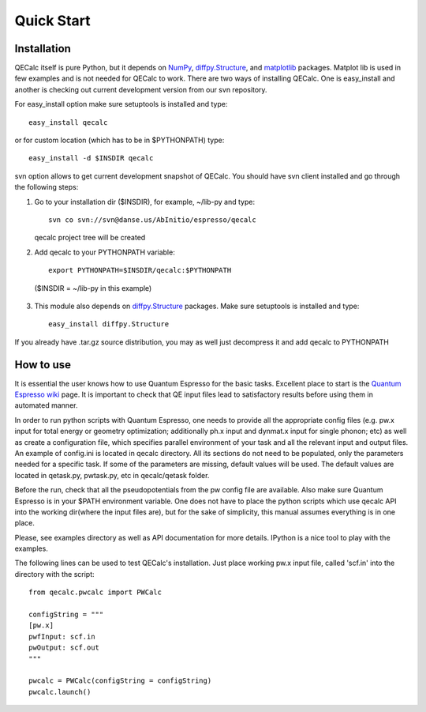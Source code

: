 Quick Start
============

Installation
-------------

QECalc itself is pure Python, but it depends on `NumPy <http://numpy.scipy.org>`_,
`diffpy.Structure <http://pypi.python.org/pypi/diffpy.Structure>`_, 
and `matplotlib <http://matplotlib.sourceforge.net>`_  packages. Matplot lib is used in few examples and is not needed for QECalc to work.  
There are two ways of installing QECalc. One is easy_install and another is checking out current development version from our svn repository.


For easy_install option make sure  setuptools is installed and type::

    easy_install qecalc

or for custom location (which has to be in $PYTHONPATH) type::

    easy_install -d $INSDIR qecalc



svn option allows to get current development snapshot of QECalc. You should have svn client installed
and go through the following steps:

1. Go to your installation dir ($INSDIR), for example, ~/lib-py and type::

       svn co svn://svn@danse.us/AbInitio/espresso/qecalc

   qecalc project tree will be created

2. Add qecalc to your PYTHONPATH variable::

       export PYTHONPATH=$INSDIR/qecalc:$PYTHONPATH

  ($INSDIR = ~/lib-py in this example)

3. This module also depends on `diffpy.Structure <http://pypi.python.org/pypi/diffpy.Structure>`_  packages. Make sure  setuptools is installed and type::

    easy_install diffpy.Structure


If you already have .tar.gz source distribution, you may as well just
decompress it and add qecalc to PYTHONPATH


How to use
-----------
It is essential the user knows how to use Quantum Espresso for the basic tasks.
Excellent place to start is the `Quantum Espresso wiki <http://www.quantum-espresso.org/wiki>`_ page.
It is important to check that QE input files lead to satisfactory results
before using them in automated manner.

In order to run python scripts with Quantum Espresso, one needs to provide all
the appropriate config files (e.g. pw.x input for total energy or geometry optimization;
additionally ph.x input and dynmat.x input for single phonon; etc) as well as create a configuration file,
which specifies parallel environment of your task and
all the relevant input and output files. An example of config.ini is located in qecalc directory. All
its sections do not need to be populated, only the parameters needed for a
specific task. If some of the parameters are missing, default values will be used.
The default values are located in qetask.py, pwtask.py, etc in qecalc/qetask
folder.


Before the run, check that all the pseudopotentials from the pw config file
are available.  Also make sure Quantum Espresso is in your $PATH environment
variable. One does not have to place the python scripts which use qecalc API
into the working dir(where the input files are), but for the sake of simplicity,
this manual assumes everything is in one place.

Please, see examples directory as well as API documentation for more details.
IPython is a nice tool to play with the examples.


The following lines can be used to test QECalc's installation. Just place working pw.x
input file, called 'scf.in' into the directory with the script::

    from qecalc.pwcalc import PWCalc

    configString = """
    [pw.x]
    pwfInput: scf.in
    pwOutput: scf.out
    """
    
    pwcalc = PWCalc(configString = configString)
    pwcalc.launch()


